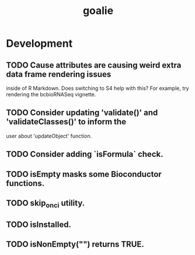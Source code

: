 #+TITLE: goalie
#+STARTUP: content
* Development
** TODO Cause attributes are causing weird extra data frame rendering issues
   inside of R Markdown. Does switching to S4 help with this?
   For example, try rendering the bcbioRNASeq vignette.
** TODO Consider updating 'validate()' and 'validateClasses()' to inform the
   user about 'updateObject' function.
** TODO Consider adding `isFormula` check.
** TODO isEmpty masks some Bioconductor functions.
** TODO skip_on_ci utility.
** TODO isInstalled.
** TODO isNonEmpty("") returns TRUE.
